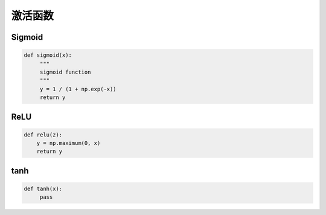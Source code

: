 .. _header-n0:

激活函数
========

.. _header-n3:

Sigmoid
-------

.. code:: python

   def sigmoid(x):
   	"""
   	sigmoid function
   	"""
   	y = 1 / (1 + np.exp(-x))
   	return y

.. _header-n5:

ReLU
----

.. code:: python

   def relu(z):
       y = np.maximum(0, x)
       return y

.. _header-n7:

tanh
----

.. code:: python

   def tanh(x):
   	pass
